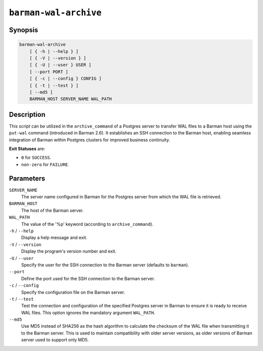 .. _commands-barman-cli-barman-wal-archive:

``barman-wal-archive``
""""""""""""""""""""""

Synopsis
^^^^^^^^

.. code-block:: text
    
    barman-wal-archive
        [ { -h | --help } ]
        [ { -V | --version } ]
        [ { -U | --user } USER ]
        [ --port PORT ]
        [ { -c | --config } CONFIG ]
        [ { -t | --test } ]
        [ --md5 ]
        BARMAN_HOST SERVER_NAME WAL_PATH
    
Description
^^^^^^^^^^^

This script can be utilized in the ``archive_command`` of a Postgres server to
transfer WAL files to a Barman host using the ``put-wal`` command (introduced in Barman
2.6). It establishes an SSH connection to the Barman host, enabling seamless integration
of Barman within Postgres clusters for improved business continuity.

**Exit Statuses** are:

* ``0`` for ``SUCCESS``.
* ``non-zero`` for ``FAILURE``.

Parameters
^^^^^^^^^^

``SERVER_NAME``
    The server name configured in Barman for the Postgres server from which 
    the WAL file is retrieved.

``BARMAN_HOST``
    The host of the Barman server.

``WAL_PATH``
    The value of the '%p' keyword (according to ``archive_command``).

``-h`` / ``--help``
    Display a help message and exit.

``-V`` / ``--version``
    Display the program's version number and exit.

``-U`` / ``--user``
    Specify the user for the SSH connection to the Barman server (defaults to
    ``barman``).

``--port``
    Define the port used for the SSH connection to the Barman server.

``-c`` /  ``--config``
    Specify the configuration file on the Barman server.

``-t`` / ``--test``
    Test the connection and configuration of the specified Postgres server in Barman to
    ensure it is ready to receive WAL files. This option ignores the mandatory argument
    ``WAL_PATH``.

``--md5``
    Use MD5 instead of SHA256 as the hash algorithm to calculate the checksum of the WAL
    file when transmitting it to the Barman server. This is used to maintain
    compatibility with older server versions, as older versions of Barman server used to
    support only MD5.
